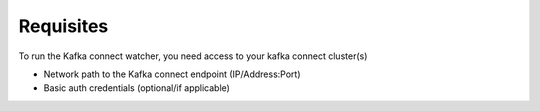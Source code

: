 
.. meta::
    :description: Kafka Connect Watcher
    :keywords: Kafka, Connect, Observability


.. _requisites:

===============
Requisites
===============

To run the Kafka connect watcher, you need access to your kafka connect cluster(s)

* Network path to the Kafka connect endpoint (IP/Address:Port)
* Basic auth credentials (optional/if applicable)
